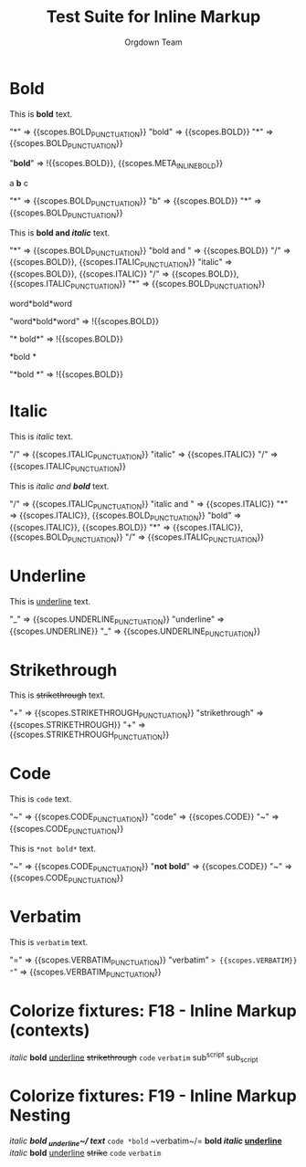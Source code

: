 #+TITLE: Test Suite for Inline Markup
#+AUTHOR: Orgdown Team

# This fixture tests basic and nested inline markup using begin/end rules.

* Bold

#+NAME: Bold: Showcase
#+BEGIN_FIXTURE
This is *bold* text.
#+END_FIXTURE

#+EXPECTED: :type scope
"*" => {{scopes.BOLD_PUNCTUATION}}
"bold" => {{scopes.BOLD}}
"*" => {{scopes.BOLD_PUNCTUATION}}
#+EXPECTED: :type scope
"*bold*" => !{{scopes.BOLD}}, {{scopes.META_INLINE_BOLD}}

#+NAME: Bold: Single character
#+BEGIN_FIXTURE
a *b* c
#+END_FIXTURE
#+EXPECTED: :type scope
"*" => {{scopes.BOLD_PUNCTUATION}}
"b" => {{scopes.BOLD}}
"*" => {{scopes.BOLD_PUNCTUATION}}

#+NAME: Bold: Nested Italic
#+BEGIN_FIXTURE
This is *bold and /italic/* text.
#+END_FIXTURE
#+EXPECTED: :type scope
"*" => {{scopes.BOLD_PUNCTUATION}}
"bold and " => {{scopes.BOLD}}
"/" => {{scopes.BOLD}}, {{scopes.ITALIC_PUNCTUATION}}
"italic" => {{scopes.BOLD}}, {{scopes.ITALIC}}
"/" => {{scopes.BOLD}}, {{scopes.ITALIC_PUNCTUATION}}
"*" => {{scopes.BOLD_PUNCTUATION}}

#+NAME: Bold: Invalid no flanking space
#+BEGIN_FIXTURE
word*bold*word
#+END_FIXTURE
#+EXPECTED: :type scope
"word*bold*word" => !{{scopes.BOLD}}

#+NAME: Bold: Invalid space after opening marker
#+BEGIN_FIXTURE
* bold*
#+END_FIXTURE
#+EXPECTED: :type scope
"* bold*" => !{{scopes.BOLD}}

#+NAME: Bold: Invalid space before closing marker
#+BEGIN_FIXTURE
*bold *
#+END_FIXTURE
#+EXPECTED: :type scope
"*bold *" => !{{scopes.BOLD}}

* Italic

#+NAME: Italic: Showcase
#+BEGIN_FIXTURE
This is /italic/ text.
#+END_FIXTURE
#+EXPECTED: :type scope
"/" => {{scopes.ITALIC_PUNCTUATION}}
"italic" => {{scopes.ITALIC}}
"/" => {{scopes.ITALIC_PUNCTUATION}}

#+NAME: Italic: Nested Bold
#+BEGIN_FIXTURE
This is /italic and *bold*/ text.
#+END_FIXTURE
#+EXPECTED: :type scope
"/" => {{scopes.ITALIC_PUNCTUATION}}
"italic and " => {{scopes.ITALIC}}
"*" => {{scopes.ITALIC}}, {{scopes.BOLD_PUNCTUATION}}
"bold" => {{scopes.ITALIC}}, {{scopes.BOLD}}
"*" => {{scopes.ITALIC}}, {{scopes.BOLD_PUNCTUATION}}
"/" => {{scopes.ITALIC_PUNCTUATION}}

* Underline

#+NAME: Underline: Showcase
#+BEGIN_FIXTURE
This is _underline_ text.
#+END_FIXTURE
#+EXPECTED: :type scope
"_" => {{scopes.UNDERLINE_PUNCTUATION}}
"underline" => {{scopes.UNDERLINE}}
"_" => {{scopes.UNDERLINE_PUNCTUATION}}

* Strikethrough

#+NAME: Strikethrough: Showcase
#+BEGIN_FIXTURE
This is +strikethrough+ text.
#+END_FIXTURE
#+EXPECTED: :type scope
"+" => {{scopes.STRIKETHROUGH_PUNCTUATION}}
"strikethrough" => {{scopes.STRIKETHROUGH}}
"+" => {{scopes.STRIKETHROUGH_PUNCTUATION}}

* Code

#+NAME: Code: Showcase
#+BEGIN_FIXTURE
This is ~code~ text.
#+END_FIXTURE
#+EXPECTED: :type scope
"~" => {{scopes.CODE_PUNCTUATION}}
"code" => {{scopes.CODE}}
"~" => {{scopes.CODE_PUNCTUATION}}

#+NAME: Code: No nesting
#+BEGIN_FIXTURE
This is ~*not bold*~ text.
#+END_FIXTURE
#+EXPECTED: :type scope
"~" => {{scopes.CODE_PUNCTUATION}}
"*not bold*" => {{scopes.CODE}}
"~" => {{scopes.CODE_PUNCTUATION}}

* Verbatim

#+NAME: Verbatim: Showcase
#+BEGIN_FIXTURE
This is =verbatim= text.
#+END_FIXTURE
#+EXPECTED: :type scope
"=" => {{scopes.VERBATIM_PUNCTUATION}}
"verbatim" => {{scopes.VERBATIM}}
"=" => {{scopes.VERBATIM_PUNCTUATION}}

* Colorize fixtures: F18 - Inline Markup (contexts)

#+NAME: F18: Inline Markup - Contexts
#+BEGIN_FIXTURE
/italic/ *bold* _underline_ +strikethrough+ =code= ~verbatim~
sub^script sub_script

* Inline markup in headline
** Headline with /italic/ and *bold*

* Inline markup in list
- /italic/ item
- *bold* item
- _underline_ item
- +strikethrough+ item
- =code= item
- ~verbatim~ item

* Inline markup in table
| Type         | Example           |
|--------------+------------------|
| Italic       | /italic/         |
| Bold         | *bold*           |
| Underline    | _underline_      |
| Strike       | +strike+         |
| Code         | =code=           |
| Verbatim     | ~verbatim~       |

* Inline markup in property drawer
:PROPERTIES:
:Note: /italic/ *bold* _underline_ +strike+ =code= ~verbatim~
:END:

* Inline markup in comment
#+COMMENT: /italic/ *bold*

* Inline markup with link
[[https://orgmode.org][*bold link*]]

* Inline markup with footnote
See /italic/[fn:1] and *bold*[fn:2].
[fn:1] Italic footnote.
[fn:2] Bold footnote.

* Inline markup with LaTeX
$\\LaTeX$ /italic/ *bold* \\alpha^2_3

* Inline markup with tags
* Example :inline:
	/italic/ *bold*

* Inline markup with priority and todo
*** TODO [#A] Review /italic/ and *bold*

* Inline markup in drawer
:LOGBOOK:
:Note: /italic/ *bold*
:END:

* Inline markup in block
#+BEGIN_QUOTE
/italic/ *bold* _underline_ +strike+ =code= ~verbatim~
#+END_QUOTE

* Inline markup in plain text
This is /italic/, this is *bold*, this is _underline_, this is +strike+, this is =code=, this is ~verbatim~.

* Inline markup with emoji and multilingual
/你好/ *Привет* _안녕하세요_ +مرحبا+ =שלום= ~こんにちは~

* Edge cases
/not closed *bold _underline+
/italic/ *bold*_/nested/_
*bold*/italic/
*bold* * *not bold*
*bold* /italic/ *bold*

#+END_FIXTURE

* Colorize fixtures: F19 - Inline Markup Nesting

#+NAME: F19: Inline Markup - Nesting
#+BEGIN_FIXTURE
/italic *bold _underline~/ text*/
=code *bold= ~verbatim~/=
*bold /italic/ _underline_*
/italic/ *bold* _underline_ +strike+ =code= ~verbatim~

* Inline markup nesting in headline
** Headline with /italic *bold*/ and =code ~verbatim~/=

* Inline markup nesting in list
- /italic *bold*/ item
- =code *bold= ~verbatim~/= item

* Inline markup nesting in table
| Type   | Example                |
|--------+------------------------|
| Mix    | /italic *bold*/        |
| Mix2   | =code *bold= ~verb~/=  |

* Inline markup nesting with link
[[https://orgmode.org][*bold /italic/ link*]]

* Inline markup nesting with footnote
See /italic *bold*/[fn:1].
[fn:1] Nested markup footnote.

* Inline markup nesting with LaTeX
$\\LaTeX$ /italic *bold*/ \\alpha^2_3

* Inline markup nesting with tags
* Example :inline:
	/italic *bold*/

* Inline markup nesting with priority and todo
*** TODO [#A] Review /italic *bold*/

* Inline markup nesting in drawer
:LOGBOOK:
:Note: /italic *bold*/
:END:

* Inline markup nesting in block
#+BEGIN_QUOTE
/italic *bold*/ =code *bold= ~verbatim~/=
#+END_QUOTE

* Inline markup nesting in plain text
This is /italic *bold*/ and =code *bold= ~verbatim~/=.

* Edge cases
/not closed *bold _underline+
/italic *bold*/_/nested/_
*bold*/italic/
*bold* * *not bold*
*bold* /italic/ *bold*

#+END_FIXTURE
